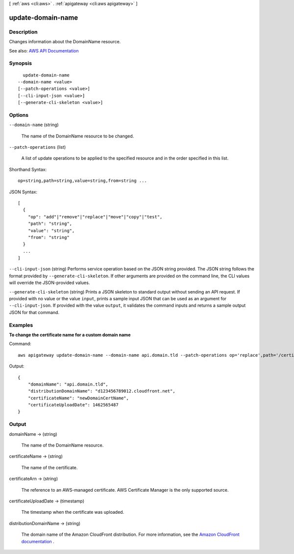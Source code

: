 [ :ref:`aws <cli:aws>` . :ref:`apigateway <cli:aws apigateway>` ]

.. _cli:aws apigateway update-domain-name:


******************
update-domain-name
******************



===========
Description
===========



Changes information about the  DomainName resource.



See also: `AWS API Documentation <https://docs.aws.amazon.com/goto/WebAPI/apigateway-2015-07-09/UpdateDomainName>`_


========
Synopsis
========

::

    update-domain-name
  --domain-name <value>
  [--patch-operations <value>]
  [--cli-input-json <value>]
  [--generate-cli-skeleton <value>]




=======
Options
=======

``--domain-name`` (string)


  The name of the  DomainName resource to be changed.

  

``--patch-operations`` (list)


  A list of update operations to be applied to the specified resource and in the order specified in this list.

  



Shorthand Syntax::

    op=string,path=string,value=string,from=string ...




JSON Syntax::

  [
    {
      "op": "add"|"remove"|"replace"|"move"|"copy"|"test",
      "path": "string",
      "value": "string",
      "from": "string"
    }
    ...
  ]



``--cli-input-json`` (string)
Performs service operation based on the JSON string provided. The JSON string follows the format provided by ``--generate-cli-skeleton``. If other arguments are provided on the command line, the CLI values will override the JSON-provided values.

``--generate-cli-skeleton`` (string)
Prints a JSON skeleton to standard output without sending an API request. If provided with no value or the value ``input``, prints a sample input JSON that can be used as an argument for ``--cli-input-json``. If provided with the value ``output``, it validates the command inputs and returns a sample output JSON for that command.



========
Examples
========

**To change the certificate name for a custom domain name**

Command::

  aws apigateway update-domain-name --domain-name api.domain.tld --patch-operations op='replace',path='/certificateName',value='newDomainCertName'

Output::

  {
      "domainName": "api.domain.tld", 
      "distributionDomainName": "d123456789012.cloudfront.net", 
      "certificateName": "newDomainCertName", 
      "certificateUploadDate": 1462565487
  }



======
Output
======

domainName -> (string)

  

  The name of the  DomainName resource.

  

  

certificateName -> (string)

  

  The name of the certificate.

  

  

certificateArn -> (string)

  

  The reference to an AWS-managed certificate. AWS Certificate Manager is the only supported source.

  

  

certificateUploadDate -> (timestamp)

  

  The timestamp when the certificate was uploaded.

  

  

distributionDomainName -> (string)

  

  The domain name of the Amazon CloudFront distribution. For more information, see the `Amazon CloudFront documentation <http://aws.amazon.com/documentation/cloudfront/>`_ .

  

  

